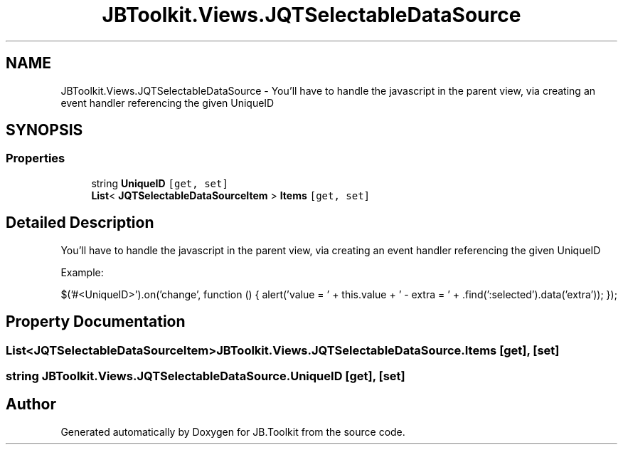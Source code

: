 .TH "JBToolkit.Views.JQTSelectableDataSource" 3 "Mon Aug 31 2020" "JB.Toolkit" \" -*- nroff -*-
.ad l
.nh
.SH NAME
JBToolkit.Views.JQTSelectableDataSource \- You'll have to handle the javascript in the parent view, via creating an event handler referencing the given UniqueID  

.SH SYNOPSIS
.br
.PP
.SS "Properties"

.in +1c
.ti -1c
.RI "string \fBUniqueID\fP\fC [get, set]\fP"
.br
.ti -1c
.RI "\fBList\fP< \fBJQTSelectableDataSourceItem\fP > \fBItems\fP\fC [get, set]\fP"
.br
.in -1c
.SH "Detailed Description"
.PP 
You'll have to handle the javascript in the parent view, via creating an event handler referencing the given UniqueID 

Example:
.PP
$('#<UniqueID>')\&.on('change', function () { alert('value = ' + this\&.value + ' - extra = ' + \&.find(':selected')\&.data('extra')); });
.SH "Property Documentation"
.PP 
.SS "\fBList\fP<\fBJQTSelectableDataSourceItem\fP> JBToolkit\&.Views\&.JQTSelectableDataSource\&.Items\fC [get]\fP, \fC [set]\fP"

.SS "string JBToolkit\&.Views\&.JQTSelectableDataSource\&.UniqueID\fC [get]\fP, \fC [set]\fP"


.SH "Author"
.PP 
Generated automatically by Doxygen for JB\&.Toolkit from the source code\&.
